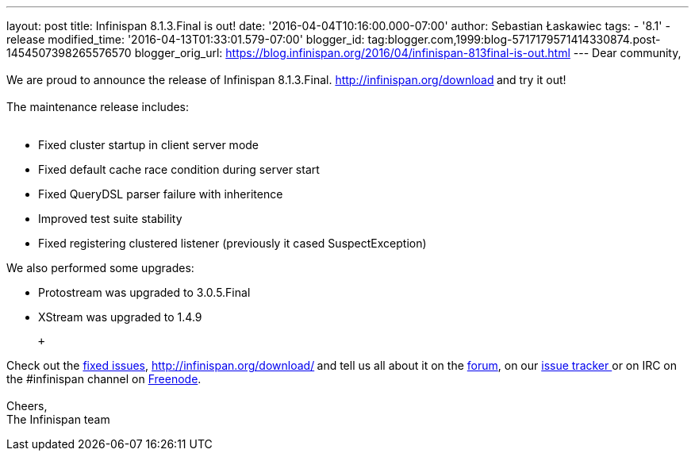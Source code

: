 ---
layout: post
title: Infinispan 8.1.3.Final is out!
date: '2016-04-04T10:16:00.000-07:00'
author: Sebastian Łaskawiec
tags:
- '8.1'
- release
modified_time: '2016-04-13T01:33:01.579-07:00'
blogger_id: tag:blogger.com,1999:blog-5717179571414330874.post-1454507398265576570
blogger_orig_url: https://blog.infinispan.org/2016/04/infinispan-813final-is-out.html
---
Dear community, +
 +
We are proud to announce the release of Infinispan
8.1.3.Final. http://infinispan.org/download[Download it here]** **and
try it out! +
 +
The maintenance release includes: +
 +

* Fixed cluster startup in client server mode
* Fixed default cache race condition during server start
* Fixed QueryDSL parser failure with inheritence
* Improved test suite stability
* Fixed registering clustered listener (previously it cased
SuspectException)

We also performed some upgrades:

* Protostream was upgraded to 3.0.5.Final
* XStream was upgraded to 1.4.9

 +

Check out
the https://issues.jboss.org/secure/ReleaseNote.jspa?projectId=12310799&version=12329829[fixed
issues], http://infinispan.org/download/[download the releases]** **and
tell us all about it on
the https://developer.jboss.org/en/infinispan/content[forum], on
our https://issues.jboss.org/projects/ISPN[issue tracker ]or on IRC on
the #infinispan channel
on http://webchat.freenode.net/?channels=%23infinispan[Freenode]. +
 +
Cheers, +
The Infinispan team
